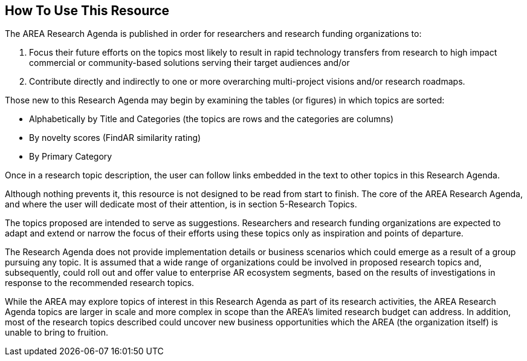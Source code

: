 [[ra_usage_section]]
== How To Use This Resource

The AREA Research Agenda is published in order for researchers and research funding organizations to:

. Focus their future efforts on the topics most likely to result in rapid technology transfers from research to high impact commercial or community-based solutions serving their target audiences and/or
. Contribute directly and indirectly to one or more overarching multi-project visions and/or research roadmaps.

Those new to this Research Agenda may begin by examining the tables (or figures) in which topics are sorted:

- Alphabetically by Title and Categories (the topics are rows and the categories are columns)
- By novelty scores (FindAR similarity rating)
- By Primary Category

Once in a research topic description, the user can follow links embedded in the text to other topics in this Research Agenda.

Although nothing prevents it, this resource is not designed to be read from start to finish. The core of the AREA Research Agenda, and where the user will dedicate most of their attention, is in section 5-Research Topics.

The topics proposed are intended to serve as suggestions. Researchers and research funding organizations are expected to adapt and extend or narrow the focus of their efforts using these topics only as inspiration and points of departure.

The Research Agenda does not provide implementation details or business scenarios which could emerge as a result of a group pursuing any topic. It is assumed that a wide range of organizations could be involved in proposed research topics and, subsequently, could roll out and offer value to enterprise AR ecosystem segments, based on the results of investigations in response to the recommended research topics.

While the AREA may explore topics of interest in this Research Agenda as part of its research activities, the AREA Research Agenda topics are larger in scale and more complex in scope than the AREA's limited research budget can address. In addition, most of the research topics described could uncover new business opportunities which the AREA (the organization itself) is unable to bring to fruition.
